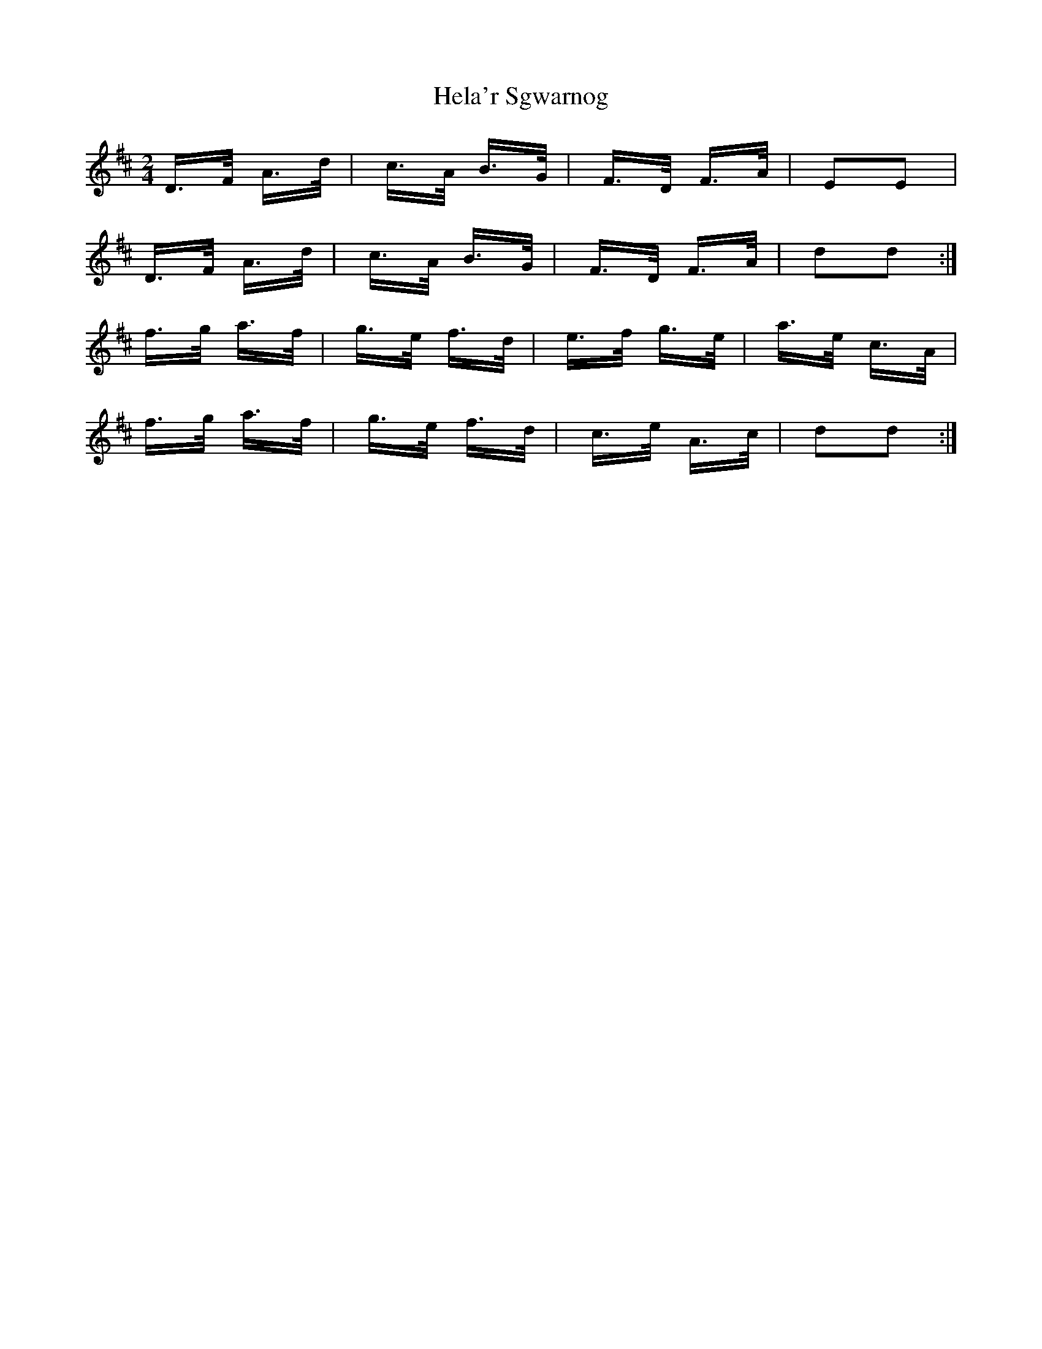 X: 17126
T: Hela'r Sgwarnog
R: polka
M: 2/4
K: Dmajor
D>F A>d|c>A B>G|F>D F>A|E2E2|
D>F A>d|c>A B>G|F>D F>A|d2d2:|
f>g a>f|g>e f>d|e>f g>e|a>e c>A|
f>g a>f|g>e f>d|c>e A>c|d2d2:|

